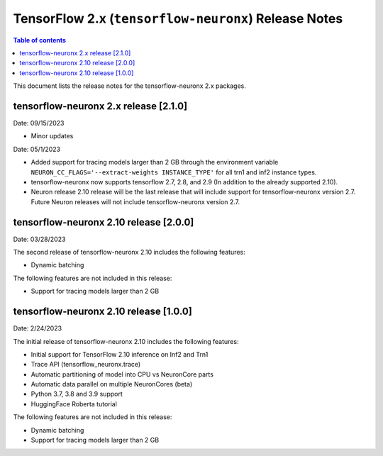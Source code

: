 .. _tensorflow-neuronx-release-notes:

TensorFlow 2.x (``tensorflow-neuronx``) Release Notes
========================================================

.. contents:: Table of contents
   :local:
   :depth: 1

This document lists the release notes for the tensorflow-neuronx 2.x packages.



tensorflow-neuronx 2.x release [2.1.0]
^^^^^^^^^^^^^^^^^^^^^^^^^^^^^^^^^^^^^^

Date: 09/15/2023

* Minor updates

Date: 05/1/2023

* Added support for tracing models larger than 2 GB through the environment variable ``NEURON_CC_FLAGS='--extract-weights INSTANCE_TYPE'`` for all trn1 and inf2 instance types.
* tensorflow-neuronx now supports tensorflow 2.7, 2.8, and 2.9 (In addition to the already supported 2.10).
* Neuron release 2.10 release will be the last release that will include support for tensorflow-neuronx version 2.7. Future Neuron releases will not include tensorflow-neuronx version 2.7.

tensorflow-neuronx 2.10 release [2.0.0]
^^^^^^^^^^^^^^^^^^^^^^^^^^^^^^^^^^^^^^^

Date: 03/28/2023

The second release of tensorflow-neuronx 2.10 includes the following features:

* Dynamic batching

The following features are not included in this release:

* Support for tracing models larger than 2 GB

tensorflow-neuronx 2.10 release [1.0.0]
^^^^^^^^^^^^^^^^^^^^^^^^^^^^^^^^^^^^^^^

Date: 2/24/2023

The initial release of tensorflow-neuronx 2.10 includes the following features:

* Initial support for TensorFlow 2.10 inference on Inf2 and Trn1
* Trace API (tensorflow_neuronx.trace)
* Automatic partitioning of model into CPU vs NeuronCore parts
* Automatic data parallel on multiple NeuronCores (beta)
* Python 3.7, 3.8 and 3.9 support
* HuggingFace Roberta tutorial

The following features are not included in this release:

* Dynamic batching
* Support for tracing models larger than 2 GB
